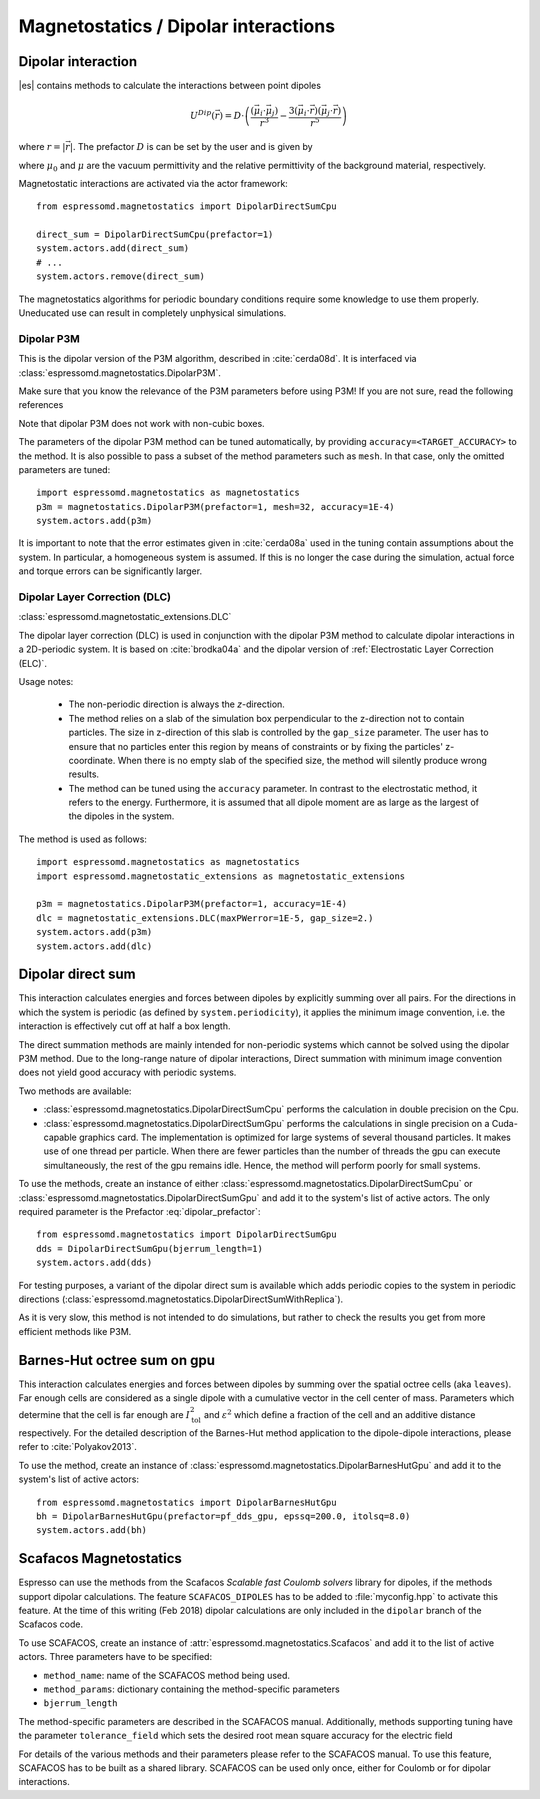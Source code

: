 .. _Magnetostatics / Dipolar interactions:

Magnetostatics / Dipolar interactions
=====================================

.. _Dipolar interaction:

Dipolar interaction
-------------------

|es| contains methods to calculate the interactions between point dipoles

.. math::

   U^{Dip}(\vec{r}) = D \cdot \left( \frac{(\vec{\mu}_i \cdot \vec{\mu}_j)}{r^3}
     - \frac{3  (\vec{\mu}_i \cdot \vec{r})  (\vec{\mu}_j \cdot \vec{r}) }{r^5} \right)

where :math:`r=|\vec{r}|`.
The prefactor :math:`D` is can be set by the user and is given by

.. math::
   D =\frac{\mu_0 \mu}{4\pi}
   :label: dipolar_prefactor

where :math:`\mu_0` and :math:`\mu` are the vacuum permittivity and the relative permittivity of the background material, respectively.

Magnetostatic interactions are activated via the actor framework::

    from espressomd.magnetostatics import DipolarDirectSumCpu

    direct_sum = DipolarDirectSumCpu(prefactor=1)
    system.actors.add(direct_sum)
    # ...
    system.actors.remove(direct_sum)

The magnetostatics algorithms for periodic boundary conditions require
some knowledge to use them properly. Uneducated use can result in
completely unphysical simulations.



.. _Dipolar P3M:

Dipolar P3M
~~~~~~~~~~~
This is the dipolar version of the P3M algorithm, described in :cite:`cerda08d`.
It is interfaced via :class:`espressomd.magnetostatics.DipolarP3M`.

Make sure that you know the relevance of the P3M parameters before using
P3M! If you are not sure, read the following references

Note that dipolar P3M does not work with non-cubic boxes.


The parameters of the dipolar P3M method can be tuned automatically, by providing ``accuracy=<TARGET_ACCURACY>`` to the method.
It is also possible to pass a subset of the method parameters such as ``mesh``. In that case, only the omitted parameters are tuned::


    import espressomd.magnetostatics as magnetostatics
    p3m = magnetostatics.DipolarP3M(prefactor=1, mesh=32, accuracy=1E-4)
    system.actors.add(p3m)

It is important to note that the error estimates given in :cite:`cerda08a` used in the tuning contain assumptions about the system. In particular, a homogeneous system is assumed. If this is no longer the case during the simulation, actual force and torque errors can be significantly larger.

.. _Dipolar Layer Correction (DLC):


Dipolar Layer Correction (DLC)
~~~~~~~~~~~~~~~~~~~~~~~~~~~~~~
:class:`espressomd.magnetostatic_extensions.DLC`

The dipolar layer correction (DLC) is used in conjunction with the dipolar P3M method to calculate dipolar interactions in a 2D-periodic system.
It is based on :cite:`brodka04a` and the dipolar version of
:ref:`Electrostatic Layer Correction (ELC)`.

Usage notes:

  * The non-periodic direction is always the `z`-direction.

  * The method relies on a slab of the simulation box perpendicular to the z-direction not to contain particles. The size in z-direction of this slab is controlled by the ``gap_size`` parameter. The user has to ensure that no particles enter this region by means of constraints or by fixing the particles' z-coordinate. When there is no empty slab of the specified size, the method will silently produce wrong results.

  * The method can be tuned using the ``accuracy`` parameter. In contrast to the electrostatic method, it refers to the energy. Furthermore, it is assumed that all dipole moment are as large as the largest of the dipoles in the system.

The method is used as follows::

    import espressomd.magnetostatics as magnetostatics
    import espressomd.magnetostatic_extensions as magnetostatic_extensions

    p3m = magnetostatics.DipolarP3M(prefactor=1, accuracy=1E-4)
    dlc = magnetostatic_extensions.DLC(maxPWerror=1E-5, gap_size=2.)
    system.actors.add(p3m)
    system.actors.add(dlc)




.. _Dipolar direct sum on gpu:

Dipolar direct sum
------------------

This interaction calculates energies and forces between dipoles by
explicitly summing over all pairs. For the directions in which the
system is periodic (as defined by ``system.periodicity``), it applies the
minimum image convention, i.e. the interaction is effectively cut off at
half a box length.

The direct summation methods are mainly intended for non-periodic systems which cannot be solved using the dipolar P3M method.
Due to the long-range nature of dipolar interactions, Direct summation with minimum image convention does not yield good accuracy with periodic systems.


Two methods are available:

* :class:`espressomd.magnetostatics.DipolarDirectSumCpu`
  performs the calculation in double precision on the Cpu.


* :class:`espressomd.magnetostatics.DipolarDirectSumGpu`
  performs the calculations in single precision on a Cuda-capable graphics card.
  The implementation is optimized for large systems of several thousand
  particles. It makes use of one thread per particle. When there are fewer
  particles than the number of threads the gpu can execute simultaneously,
  the rest of the gpu remains idle. Hence, the method will perform poorly
  for small systems.

To use the methods, create an instance of either :class:`espressomd.magnetostatics.DipolarDirectSumCpu` or :class:`espressomd.magnetostatics.DipolarDirectSumGpu` and add it to the system's list of active actors. The only required parameter is the Prefactor :eq:`dipolar_prefactor`::

  from espressomd.magnetostatics import DipolarDirectSumGpu
  dds = DipolarDirectSumGpu(bjerrum_length=1)
  system.actors.add(dds)


For testing purposes, a variant of the dipolar direct sum is available which adds periodic copies to the system in periodic directions (:class:`espressomd.magnetostatics.DipolarDirectSumWithReplica`).

As it is very slow, this method is not intended to do simulations, but
rather to check the results you get from more efficient methods like
P3M.




.. _Barnes-Hut octree sum on gpu:

Barnes-Hut octree sum on gpu
----------------------------

This interaction calculates energies and forces between dipoles by
summing over the spatial octree cells (aka ``leaves``).
Far enough cells are considered as a single dipole with a cumulative
vector in the cell center of mass. Parameters which determine that the
cell is far enough are :math:`I_{\mathrm{tol}}^2` and
:math:`\varepsilon^2` which define a fraction of the cell and
an additive distance respectively. For the detailed description of the
Barnes-Hut method application to the dipole-dipole interactions, please
refer to :cite:`Polyakov2013`.

To use the method, create an instance of :class:`espressomd.magnetostatics.DipolarBarnesHutGpu` and add it to the system's list of active actors::

  from espressomd.magnetostatics import DipolarBarnesHutGpu
  bh = DipolarBarnesHutGpu(prefactor=pf_dds_gpu, epssq=200.0, itolsq=8.0)
  system.actors.add(bh)

.. _Scafacos Magnetostatics:

Scafacos Magnetostatics
-----------------------

Espresso can use the methods from the Scafacos *Scalable fast Coulomb
solvers* library for dipoles, if the methods support dipolar
calculations. The feature ``SCAFACOS_DIPOLES`` has to be added to
:file:`myconfig.hpp` to activate this feature. At the time of this writing (Feb
2018) dipolar calculations are only included in the ``dipolar`` branch of the Scafacos code.

To use SCAFACOS, create an instance of :attr:`espressomd.magnetostatics.Scafacos` and add it to the list of active actors. Three parameters have to be specified:

* ``method_name``: name of the SCAFACOS method being used.
* ``method_params``: dictionary containing the method-specific parameters
* ``bjerrum_length``

The method-specific parameters are described in the SCAFACOS manual.
Additionally, methods supporting tuning have the parameter ``tolerance_field`` which sets the desired root mean square accuracy for the electric field

For details of the various methods and their parameters please refer to
the SCAFACOS manual. To use this feature, SCAFACOS has to be built as a shared library. SCAFACOS can be used only once, either for Coulomb or for dipolar interactions.


